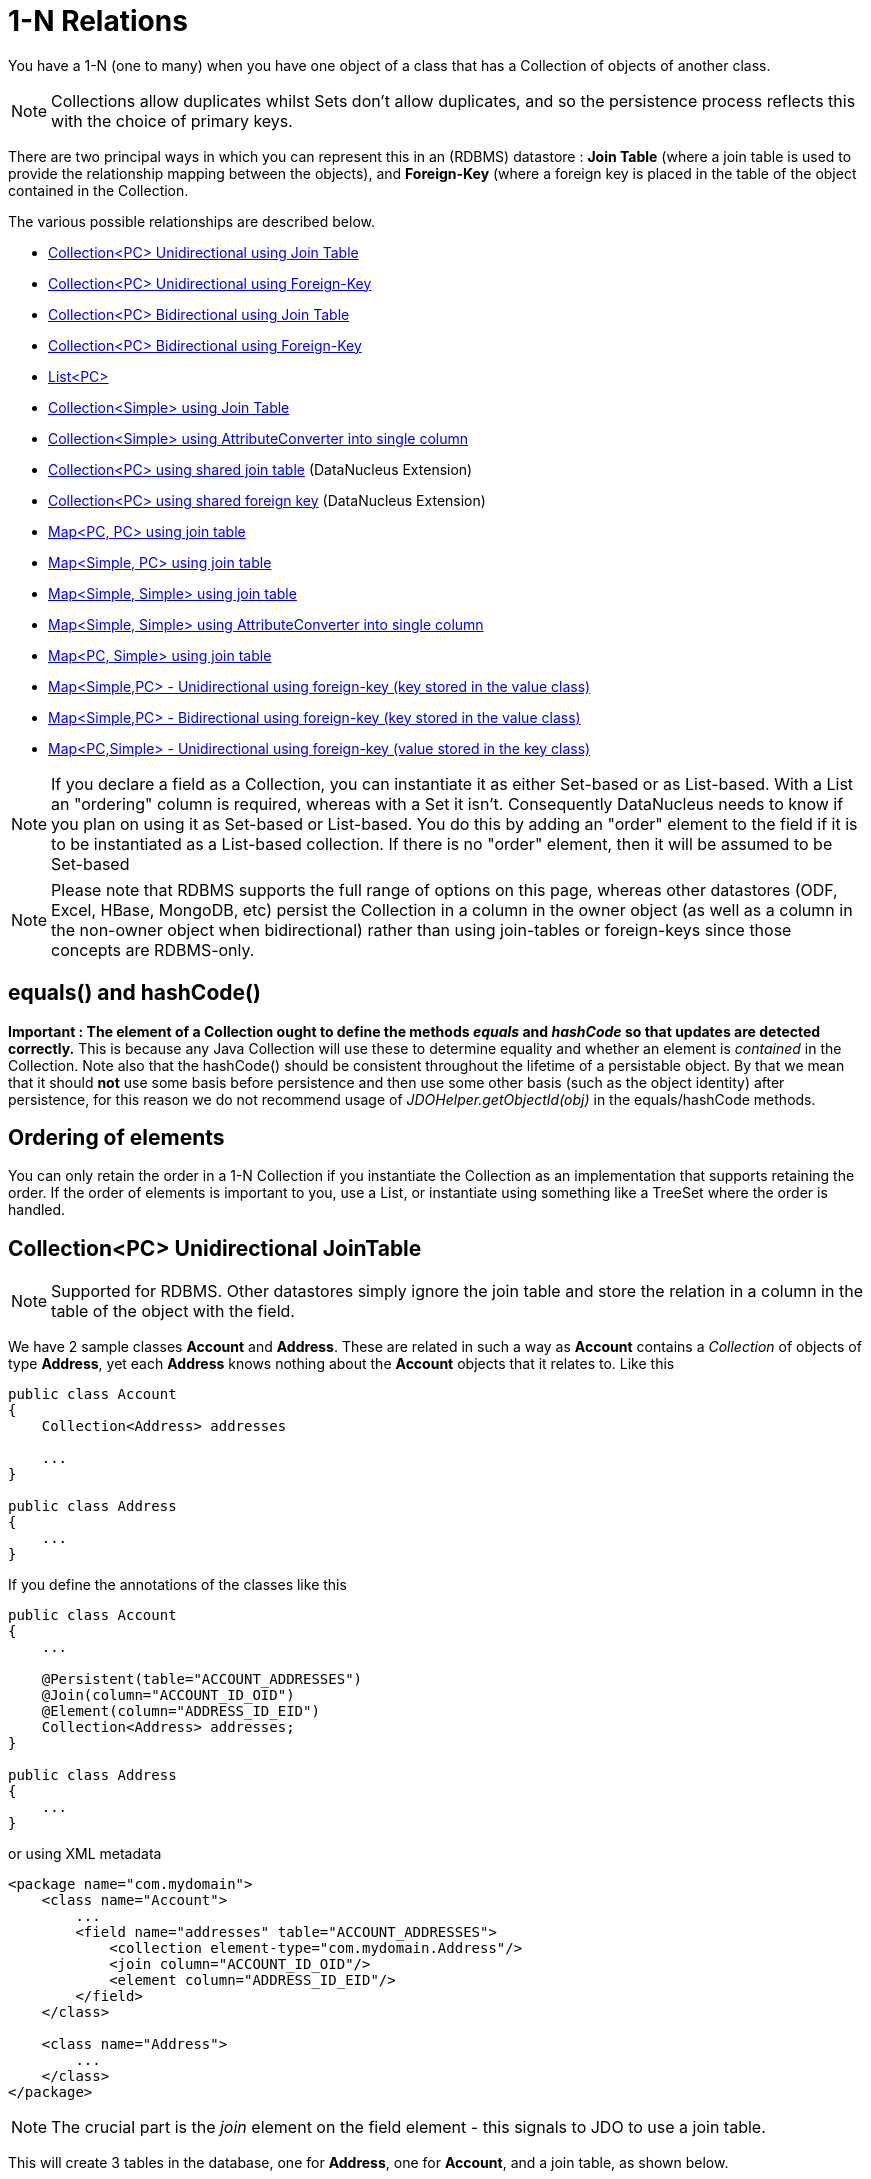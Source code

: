 [[one_many_relations]]
= 1-N Relations
:_basedir: ../
:_imagesdir: images/

You have a 1-N (one to many) when you have one object of a class that has a Collection of objects of another class.

NOTE: Collections allow duplicates whilst Sets don't allow duplicates, and so the persistence process reflects this with the choice of primary keys.

There are two principal ways in which you can represent this in an (RDBMS) datastore : 
*Join Table* (where a join table is used to provide the relationship mapping between the objects), and 
*Foreign-Key* (where a foreign key is placed in the table of the object contained in the Collection.

The various possible relationships are described below.

* link:#one_many_join_uni[Collection<PC> Unidirectional using Join Table]
* link:#one_many_fk_uni[Collection<PC> Unidirectional using Foreign-Key]
* link:#one_many_join_bi[Collection<PC> Bidirectional using Join Table]
* link:#one_many_fk_bi[Collection<PC> Bidirectional using Foreign-Key]
* link:#one_many_list[List<PC>]
* link:#one_many_nonpc_join[Collection<Simple> using Join Table]
* link:#one_many_nonpc_converter[Collection<Simple> using AttributeConverter into single column]
* link:#one_many_shared_join[Collection<PC> using shared join table] (DataNucleus Extension)
* link:#one_many_shared_fk[Collection<PC> using shared foreign key] (DataNucleus Extension)
* link:#one_many_map_join_pc_pc[Map<PC, PC> using join table]
* link:#one_many_map_join_simple_pc[Map<Simple, PC> using join table]
* link:#one_many_map_join_simple_simple[Map<Simple, Simple> using join table]
* link:#one_many_map_converter_simple_simple[Map<Simple, Simple> using AttributeConverter into single column]
* link:#one_many_map_join_pc_simple[Map<PC, Simple> using join table]
* link:#one_many_map_fk_uni_key[Map<Simple,PC> - Unidirectional using foreign-key (key stored in the value class)]
* link:#one_many_map_fk_bi_key[Map<Simple,PC> - Bidirectional using foreign-key (key stored in the value class)]
* link:#one_many_map_fk_uni_value[Map<PC,Simple> - Unidirectional using foreign-key (value stored in the key class)]

NOTE: If you declare a field as a Collection, you can instantiate it as either Set-based or as List-based.
With a List an "ordering" column is required, whereas with a Set it isn't. Consequently DataNucleus needs to know if you plan on using it as Set-based or List-based. 
You do this by adding an "order" element to the field if it is to be instantiated as a List-based collection. If there is no "order" element, then it will be assumed to be Set-based

NOTE: Please note that RDBMS supports the full range of options on this page, whereas other datastores (ODF, Excel, HBase, MongoDB, etc) persist the Collection in a 
column in the owner object (as well as a column in the non-owner object when bidirectional) rather than using join-tables or foreign-keys since those concepts are RDBMS-only.


== equals() and hashCode()
                   
*Important : The element of a Collection ought to define the methods _equals_ and _hashCode_ so that updates are detected correctly.* 
This is because any Java Collection will use these to determine equality and whether an element is _contained_ in the Collection.
Note also that the hashCode() should be consistent throughout the lifetime of a persistable object. 
By that we mean that it should *not* use some basis before persistence and then use some other basis (such as the object identity) after persistence, 
for this reason we do not recommend usage of _JDOHelper.getObjectId(obj)_ in the equals/hashCode methods.


== Ordering of elements

You can only retain the order in a 1-N Collection if you instantiate the Collection as an implementation that supports retaining the order.
If the order of elements is important to you, use a List, or instantiate using something like a TreeSet where the order is handled.



[[one_many_join_uni]]
== Collection<PC> Unidirectional JoinTable

NOTE: Supported for RDBMS. Other datastores simply ignore the join table and store the relation in a column in the table of the object with the field.


We have 2 sample classes *Account* and *Address*. These are related in such a way as *Account* contains a _Collection_ of objects of type *Address*, yet each *Address* 
knows nothing about the *Account* objects that it relates to. Like this

[source,java]
-----
public class Account
{
    Collection<Address> addresses

    ...
}

public class Address
{
    ...
}
-----

If you define the annotations of the classes like this

[source,java]
-----
public class Account
{
    ...

    @Persistent(table="ACCOUNT_ADDRESSES")
    @Join(column="ACCOUNT_ID_OID")
    @Element(column="ADDRESS_ID_EID")
    Collection<Address> addresses;
}

public class Address
{
    ...
}
-----

or using XML metadata

[source,xml]
-----
<package name="com.mydomain">
    <class name="Account">
        ...
        <field name="addresses" table="ACCOUNT_ADDRESSES">
            <collection element-type="com.mydomain.Address"/>
            <join column="ACCOUNT_ID_OID"/>
            <element column="ADDRESS_ID_EID"/>
        </field>
    </class>

    <class name="Address">
        ...
    </class>
</package>
-----

NOTE: The crucial part is the _join_ element on the field element - this signals to JDO to use a join table.

This will create 3 tables in the database, one for *Address*, one for *Account*, and a join table, as shown below.

image:../images/relationship_1_N_uni_collection_join_db.png[]
    
The join table is used to link the 2 classes via foreign keys to their primary key. This is useful where you want to retain the independence of one class from the other class.

If you wish to fully define the schema table and column names etc, follow these tips
    
* To specify the name of the table where a class is stored, specify the _table_ attribute on the `class` element
* To specify the names of the columns where the fields of a class are stored, specify the _column_ attribute on the `field` element.
* To specify the name of the join table, specify the _table_ attribute on the `field` element with the collection.
* To specify the names of the join table columns, use the _column_ attribute of `join`, `element` elements.
* To specify the foreign-key between container table and join table, specify `<foreign-key>` below the `<join>` element.
* To specify the foreign-key between join table and element table, specify `<foreign-key>` below either the `<field>` element or the `<element>` element.
* If you wish to share the join table with another relation then use the link:#one_many_shared_join[DataNucleus "shared join table" extension]
* The join table will, by default, be given a primary key. If you want to omit this then you can turn it off using the 
DataNucleus metadata extension "primary-key" (within `<join>`) set to false.
* The column `ADPT_PK_IDX` is added by DataNucleus so that duplicates can be stored. You can control this by adding an `<order>` element and 
specifying the column name for the order column (within `<field>`).
* If you want the set to include nulls, you can turn on this behaviour by adding the DataNucleus extension metadata "allow-nulls" to the `<field>` set to true


[[one_many_fk_uni]]
== Collection<PC> Unidirectional FK

We have the same classes *Account* and *Address* as above for the join table case, but this time we will store the "relation" as a _foreign key_ in the *Address* class. 
So we define the annotations like this

[source,java]
-----
public class Account
{
    ...

    @Element(column="ACCOUNT_ID")
    Collection<Address> addresses;
}

public class Address
{
    ...
}
-----

[source,xml]
-----
<package name="com.mydomain">
    <class name="Account">
        ...
        <field name="addresses">
            <collection element-type="com.mydomain.Address"/>
            <element column="ACCOUNT_ID"/>
        </field>
    </class>

    <class name="Address">
        ...
    </class>
</package>
-----

Again there will be 2 tables, one for *Address*, and one for *Account*.

image:../images/relationship_1_N_uni_collection_fk_db.png[]

Note that we have no "mapped-by" attribute specified, and also no "join" element. 
    
In terms of operation within your classes of assigning the objects in the relationship. You have to take your *Account* object and 
add the *Address* to the *Account* collection field since the *Address* knows nothing about the *Account*.
    
    
If you wish to fully define the schema table and column names etc, follow these tips

* To specify the name of the table where a class is stored, specify the _table_ attribute on the `class` element
* To specify the names of the columns where the fields of a class are stored, specify the _column_ attribute on the `field` element.
* To specify the foreign-key between container table and element table, specify `<foreign-key>` below either the `<field>` element or the `<element>` element.
* To specify the names of the columns used in the schema for the foreign key in the *Address* table you should use the `<element>` element within the field of the collection.


WARNING: Since each Address object can have at most one owner (due to the "Foreign Key") this mode of persistence will not allow duplicate values in the Collection.
If you want to allow duplicate Collection entries, then use the "Join Table" variant above.


[[one_many_join_bi]]
== Collection<PC> Bidirectional JoinTable

NOTE: Supported for RDBMS. Other datastores simply ignore the join table and store the relation in a column in the table of the object with the field.

We have our 2 sample classes *Account* and *Address*. These are related in such a way as *Account* contains a _Collection_ of objects of type *Address*, 
and now each *Address* has a reference to the *Account* object that it relates to. Like this

[source,java]
-----
public class Account
{
    Collection<Address> addresses;

    ...
}

public class Address
{
    Account account;

    ...
}
-----

If you define the annotations for these classes as follows

[source,java]
-----
public class Account
{
    ...

    @Persistent(mappedBy="account")
    @Join
    Collection<Address> addresses;
}

public class Address
{
    ...
}
-----

or using XML metadata
    
[source,xml]
-----
<package name="com.mydomain">
    <class name="Account">
        ...
        <field name="addresses" mapped-by="account">
            <collection element-type="com.mydomain.Address"/>
            <join/>
        </field>
    </class>

    <class name="Address">
        ...
        <field name="account"/>
    </class>
</package>
-----

NOTE: The crucial part is the _join_ element on the field element - this signals to JDO to use a join table.

This will create 3 tables in the database, one for *Address*, one for *Account*, and a join table, as shown below.
image:../images/relationship_1_N_bi_collection_join_db.png[]

The join table is used to link the 2 classes via foreign keys to their primary key. This is useful where you want to retain the independence of one class from the other class.

If you wish to fully define the schema table and column names etc, follow these tips

* To specify the name of the table where a class is stored, specify the _table_ attribute on the `class` element
* To specify the names of the columns where the fields of a class are stored, specify the _column_ attribute on the `field` element.
* To specify the name of the join table, specify the _table_ attribute on the `field` element with the collection.
* To specify the names of the join table columns, use the _column_ attribute of `join`, `element` elements.
* To specify the foreign-key between container table and join table, specify `<foreign-key>` below the `<join>` element.
* To specify the foreign-key between join table and element table, specify `<foreign-key>` below either the `<field>` element or the `<element>` element.
* If you wish to share the join table with another relation then use the link:#one_many_shared_join[DataNucleus "shared join table" extension]
* The join table will, by default, be given a primary key. If you want to omit this then you can turn it off using the DataNucleus metadata extension "primary-key" (within `<join>`) 
set to false.
* The column `ADPT_PK_IDX` is added by DataNucleus so that duplicates can be stored. You can control this by adding an `<order>` element and 
specifying the column name for the order column (within `<field>`).
* When forming the relation please make sure that *you set the relation at BOTH sides* since DataNucleus would have no way of knowing which end is correct if you only set one end.
* If you want the set to include nulls, you can turn on this behaviour by adding the extension metadata "allow-nulls" to the <field> set to true



[[one_many_fk_bi]]
== Collection<PC> Bidirectional FK

We have the same classes *Account* and *Address* as above for the join table case, but this time we will store the "relation" as a _foreign key_ in the *Address* class. 
If you define the annotations for these classes as follows

[source,java]
-----
public class Account
{
    ...

    @Persistent(mappedBy="account")
    Collection<Address> addresses;
}

public class Address
{
    @Column(name="ACCOUNT_ID")
    Account account;
}
-----

or using XML metadata

[source,xml]
-----
<package name="com.mydomain">
    <class name="Account">
        ...
        <field name="addresses" mapped-by="account">
            <collection element-type="com.mydomain.Address"/>
        </field>
    </class>

    <class name="Address">
        ...
        <field name="account">
            <column name="ACCOUNT_ID"/>
        </field>
    </class>
</package>
-----

NOTE: The crucial part is the _mapped-by_ on the "1" side of the relationship. This tells the JDO implementation to look for a field called _account_ on the *Address* class.

This will create 2 tables in the database, one for *Address* (including an `ACCOUNT_ID` to link to the `ACCOUNT` table), and one for *Account*.
Notice the subtle difference to this set-up to that of the *Join Table* relationship earlier.

image:../images/relationship_1_N_bi_collection_fk_db.png[]

    
If you wish to fully define the schema table and column names etc, follow these tips

* To specify the name of the table where a class is stored, specify the _table_ attribute on the `class` element
* To specify the names of the columns where the fields of a class are stored, specify the _column_ attribute on the `field` element.
* To specify the foreign-key between container table and element table, specify `<foreign-key>` below either the `<field>` element or the `<element>` element.
* When forming the relation please make sure that *you set the relation at BOTH sides* since DataNucleus would have no way of knowing which end is correct if you only set one end.

    
WARNING: Since each Address object can have at most one owner (due to the "Foreign Key") this mode of persistence will not allow duplicate values in the Collection. 
If you want to allow duplicate Collection entries, then use the "Join Table" variant above.


[[one_many_list]]
== Using a List

In the case of the relation field being a List (i.e ordered), you define the relation just like you would for a Collection (above) but then define whether 
you want the relation to be either _ordered_ or _indexed_. 

By default JDO operates with _indexed_ lists (i.e adds a surrogate column in the element or in the join table), and you simply add the following where required

[source,java]
-----
@Order
-----

or using XML

[source,xml]
-----
<order/>
-----

If you have defined the field type as a List then this is not required to be added unless you want to configure details of the order column.

NOTE: If you want an order column to be stored in a field in the element class then make use of the _mappedBy_ of the `@Order`/`<order>`.


DataNucleus also supports _ordered_ lists whereby the elements of the List are ordered according to some field (or fields) of the element.

If you have an element with a field called "city" then this specification will use that field for ordering (and not add a surrogate ordering column.

[source,java]
-----
@Order(extensions=@Extension(vendorName="datanucleus", key="list-ordering", value="city ASC"))
-----

[source,xml]
-----
<order>
    <extension vendor-name="datanucleus" key="list-ordering" value="city ASC"/>
</order>
-----




[[one_many_nonpc_join]]
== Collection<Simple> via JoinTable

NOTE: Supported for RDBMS. Other datastores simply ignore the join table and store the collection in a column in the owning objects table.

All of the examples above show a 1-N relationship between 2 persistable classes.
If you want the element to be primitive or Object types then follow this section. For example, when you have a Collection of Strings. 
This will be persisted in the same way as the "Join Table" examples above. A join table is created to hold the collection elements. 
Let's take our example. We have an *Account* that stores a Collection of addresses. 
These addresses are simply Strings. We define the annotations like this

[source,java]
-----
public class Account
{
    ...

    @Persistent
    @Join
    @Element(column="ADDRESS")
    Collection<String> addresses;
}
-----

or using XML metadata

[source,xml]
-----
<package name="com.mydomain">
    <class name="Account">
        ...
        <field name="addresses" persistence-modifier="persistent">
            <collection element-type="java.lang.String"/>
            <join/>
            <element column="ADDRESS"/>
        </field>
    </class>
</package>
-----

In the datastore the following is created

image:../images/relationship_1_N_primitive_collection_db.png[]

The `ACCOUNT` table is as before, but this time we only have the "join table". In our MetaData we used the `<element>` tag to specify the column name to use for the actual address String.

NOTE: the column `ADPT_PK_IDX` is added by DataNucleus so that duplicates can be stored. You can control the name of this column by adding an `<order>` element and specifying the 
column name for the order column (within `<field>`).




[[one_many_nonpc_converter]]
== Collection<Simple> using AttributeConverter via column

Just like in the above example, here we have a Collection of simple types. In this case we are wanting to store this Collection into a single column in the owning table. 
We do this by using a JDO AttributeConverter.

[source,java]
-----
public class Account
{
    ...

    @Persistent
    @Convert(CollectionStringToStringConverter.class)
    @Column(name="ADDRESSES")
    Collection<String> addresses;
}
-----

and then define our converter. You can clearly define your conversion process how you want it. You could, for example, convert the
Collection into comma-separated strings, or could use JSON, or XML, or some other format.

[source,java]
-----
public class CollectionStringToStringConverter implements AttributeConverter<Collection<String>, String>
{
    public String convertToDatastore(Collection<String> attribute)
    {
        if (attribute == null)
        {
            return null;
        }

        StringBuilder str = new StringBuilder();
        ... convert Collection to String
        return str.toString();
    }

    public Collection<String> convertToAttribute(String columnValue)
    {
        if (columnValue == null)
        {
            return null;
        }

        Collection<String> coll = new HashSet<String>();
        ... convert String to Collection
        return coll;
    }
}
-----


[[one_many_shared_join]]
== Collection<PC> via Shared JoinTable

NOTE: Supported for RDBMS.

image:../images/nucleus_extension.png[]

The relationships using join tables shown above rely on the join table relating to the relation in question.
DataNucleus allows the possibility of sharing a join table between relations. The example below demonstrates this. 
We take the example as link:#one_many_join_uni[shown above] (1-N Unidirectional Join table relation), and extend *Account* to have 2 collections of *Address* records. 
One for home addresses and one for work addresses, like this

[source,java]
-----
public class Account
{
    Collection<Address> workAddresses;

    Collection<Address> homeAddresses;

    ...
}
-----

We now change the metadata we had earlier to allow for 2 collections, but sharing the join table

[source,java]
-----
import org.datanucleus.api.jdo.annotations.SharedRelation;

public class Account
{
    ...

    @Persistent
    @Join(table="ACCOUNT_ADDRESSES", columns={@Column(name="ACCOUNT_ID_OID")})
    @Element(columns={@Column(name="ADDRESS_ID_EID")})
    @SharedRelation(column="ADDRESS_TYPE", value="work")
    Collection<Address> workAddresses;

    @Persistent
    @Join(table="ACCOUNT_ADDRESSES", columns={@Column(name="ACCOUNT_ID_OID")})
    @Element(columns={@Column(name="ADDRESS_ID_EID")})
    @SharedRelation(column="ADDRESS_TYPE", value="home")
    Collection<Address> homeAddresses;

    ...
}
-----

or using XML metadata

[source,xml]
-----
<package name="com.mydomain">
    <class name="Account">
        ...
        <field name="workAddresses" persistence-modifier="persistent" table="ACCOUNT_ADDRESSES">
            <collection element-type="com.mydomain.Address"/>
            <join column="ACCOUNT_ID_OID"/>
            <element column="ADDRESS_ID_EID"/>
            <extension vendor-name="datanucleus" key="relation-discriminator-column" value="ADDRESS_TYPE"/>
            <extension vendor-name="datanucleus" key="relation-discriminator-pk" value="true"/>
            <extension vendor-name="datanucleus" key="relation-discriminator-value" value="work"/>
        </field>
        <field name="homeAddresses" persistence-modifier="persistent" table="ACCOUNT_ADDRESSES">
            <collection element-type="com.mydomain.Address"/>
            <join column="ACCOUNT_ID_OID"/>
            <element column="ADDRESS_ID_EID"/>
            <extension vendor-name="datanucleus" key="relation-discriminator-column" value="ADDRESS_TYPE"/>
            <extension vendor-name="datanucleus" key="relation-discriminator-pk" value="true"/>
            <extension vendor-name="datanucleus" key="relation-discriminator-value" value="home"/>
        </field>
    </class>

    <class name="Address">
        ...
    </class>
</package>
-----

So we have defined the same join table for the 2 collections `ACCOUNT_ADDRESSES`, and the same columns in the join table, meaning that we will 
be sharing the same join table to represent both relations. The important step is then to define the 3 DataNucleus _extension_ tags. 
These define a column in the join table (the same for both relations), and the value that will be populated when a row of that collection is
inserted into the join table. In our case, all "home" addresses will have a value of "home" inserted into this column, and all "work" addresses will have "work" inserted. 
This means we can now identify easily which join table entry represents which relation field.


This results in the following database schema

image:../images/relationship_1_N_uni_join_shared_db.png[]


[[one_many_shared_fk]]
== Collection<PC> via Shared FK

NOTE: Supported for RDBMS.

image:../images/nucleus_extension.png[]

The relationships using foreign keys shown above rely on the foreign key relating to the relation in question.
DataNucleus allows the possibility of sharing a foreign key between relations between the same classes. 
The example below demonstrates this. We take the example as link:#one_many_fk_uni[shown above] (1-N Unidirectional Foreign Key relation), 
and extend *Account* to have 2 collections of *Address* records. One for home addresses and one for work addresses, like this

[source,java]
-----
public class Account
{
    Collection<Address> workAddresses;

    Collection<Address> homeAddresses;

    ...
}
-----

We now change the metadata we had earlier to allow for 2 collections, but sharing the join table

[source,java]
-----
import org.datanucleus.api.jdo.annotations.SharedRelation;

public class Account
{
    ...

    @Persistent
    @SharedRelation(column="ADDRESS_TYPE", value="work")
    Collection<Address> workAddresses;

    @Persistent
    @SharedRelation(column="ADDRESS_TYPE", value="home")
    Collection<Address> homeAddresses;

    ...
}
-----

or using XML metadata

[source,xml]
-----
<package name="com.mydomain">
    <class name="Account">
        ...
        <field name="workAddresses" persistence-modifier="persistent">
            <collection element-type="com.mydomain.Address"/>
            <element column="ACCOUNT_ID_OID"/>
            <extension vendor-name="datanucleus" key="relation-discriminator-column" value="ADDRESS_TYPE"/>
            <extension vendor-name="datanucleus" key="relation-discriminator-value" value="work"/>
        </field>
        <field name="homeAddresses" persistence-modifier="persistent">
            <collection element-type="com.mydomain.Address"/>
            <element column="ACCOUNT_ID_OID"/>
            <extension vendor-name="datanucleus" key="relation-discriminator-column" value="ADDRESS_TYPE"/>
            <extension vendor-name="datanucleus" key="relation-discriminator-value" value="home"/>
        </field>
    </class>

    <class name="Address">
        ...
    </class>
</package>
-----


So we have defined the same foreign key for the 2 collections `ACCOUNT_ID_OID`, The important step is then to define the 2 DataNucleus `<extension>` tags (`@SharedRelation` annotation). 
These define a column in the element table (the same for both relations), and the value that will be populated when a row of that collection is inserted into the element table. 
In our case, all "home" addresses will have a value of "home" inserted into this column, and all "work" addresses will have "work" inserted. 
This means we can now identify easily which element table entry represents which relation field.

This results in the following database schema

image:../images/relationship_1_N_uni_fk_shared_db.png[]



[[one_many_map]]


[[one_many_map_join_pc_pc]]
== Map<PC,PC> using Join Table

NOTE: Supported for RDBMS. Other datastores simply ignore the join table and store the relation in a column in the table of the object with the field.

Here we have a Map field, with key and value as persistable classes.

[source,java]
-----
@PersistenceCapable
public class Account
{
    ...
    Map<Name, Address> addresses;
}

@PersistenceCapable
public class Name {...}

@PersistenceCapable
public class Address {...}
-----

If we define the annotations like this

[source,java]
-----
@PersistenceCapable
public class Account
{
    @Join
    Map<Name, Address> addresses;
}
-----

or using XML metadata

[source,xml]
-----
<package name="com.mydomain">
    <class name="Account" identity-type="datastore">
        ...
        <field name="addresses" persistence-modifier="persistent">
            <map/>
            <join/>
        </field>
    </class>

    <class name="Address" identity-type="datastore">
        ...
    </class>

    <class name="Name" identity-type="datastore">
    </class>
</package>
-----

NOTE: we don't need to set the keyType or valueType since we are using generics.

This will create 4 tables in the datastore, one for *Account*, one for *Address*, one for *Name* and a join table containing foreign keys to the key/value tables.

image:../images/relationship_1_N_uni_map_pc_pc_db.png[]

If you want to configure the names of the columns in the "join" table you would use the `<key>` and `<value>` sub-elements of `<field>`, something like this

[source,xml]
-----
<field name="addresses" persistence-modifier="persistent" table="ACCOUNT_ADDRESS">
    <map/>
    <join>
        <column name="ACCOUNT_ID"/>
    </join>
    <key>
        <column name="NAME_ID"/>
    </key>
    <value>
        <column name="ADDRESS_ID"/>
    </value>
</field>
-----

If you wish to fully define the schema table and column names etc, follow these tips

* To specify the name of the table where a class is stored, specify the _table_ attribute on the `class` element
* To specify the names of the columns where the fields of a class are stored, specify the _column_ attribute on the `field` element.
* To specify the name of the join table, specify the _table_ attribute on the *field* element.
* To specify the names of the columns of the join table, specify the _column_ attribute on the `join`, `key`, and `value` elements.
* To specify the foreign-key between container table and join table, specify `<foreign-key>` below the `<join>` element.
* To specify the foreign-key between join table and key table, specify `<foreign-key>` below the `<key>` element.
* To specify the foreign-key between join table and value table, specify `<foreign-key>` below the `<value>` element.

Which changes the names of the join table to `ACCOUNT_ADDRESS` from `ACCOUNT_ADDRESSES` and the names of the columns in the join table from 
`ACCOUNT_ID_OID` to `ACCOUNT_ID`, from `NAME_ID_KID` to `NAME_ID`, and from `ADDRESS_ID_VID` to `ADDRESS_ID`.


[[one_many_map_join_simple_pc]]
== Map<Simple,PC> using Join Table

NOTE: Supported for RDBMS. Other datastores simply ignore the join table and store the relation in a column in the table of the object with the field.

Here our key is a simple type (in this case a String) and the values are _persistable_. Like this

[source,java]
-----
public class Account
{
    Map<String, Address> addresses;

    ...
}

public class Address {...}
-----

So we configure the Account class for persisting the Map into a join table, like this

[source,java]
-----
public class Account
{
    @Join
    Map<String, Address> addresses;
}
-----

or using XML metadata

[source,xml]
-----
<package name="com.mydomain">
    <class name="Account" identity-type="datastore">
        ...
        <field name="addresses" persistence-modifier="persistent">
            <map/>
            <join/>
        </field>
    </class>

    <class name="Address" identity-type="datastore">
        ...
    </class>
</package>
-----

This will create 3 tables in the datastore, one for *Account*, one for *Address* and a join table also containing the key.

image:../images/relationship_1_N_uni_map_simple_pc_db.png[]

If you want to configure the names of the columns in the "join" table you would use the `<key>` and `<value>` subelements of `<field>` as shown above.

Please note that the column `ADPT_PK_IDX` is added by DataNucleus when the column type of the key is not valid to be part of a primary key (with the RDBMS being used). 
If the column type of your key is acceptable for use as part of a primary key then you will not have this `ADPT_PK_IDX` column.



[[one_many_map_join_pcsimple]]
== Map<PC,Simple> using Join Table

NOTE: Supported for RDBMS. Other datastores simply ignore the join table and store the relation in a column in the table of the object with the field.

Here our value is a simple type (in this case a String) and the keys are _persistable_. Like this

[source,java]
-----
public class Account
{
    Map<Address, String> addresses;

    ...
}

public class Address {...}
-----

[source,java]
-----
public class Account
{
    @Join
    Map<Address, String> addresses;
}
-----

or using XML metadata

[source,xml]
-----
<package name="com.mydomain">
    <class name="Account" identity-type="datastore">
        ...
        <field name="addresses" persistence-modifier="persistent">
            <map/>
            <join/>
        </field>
    </class>

    <class name="Address" identity-type="datastore">
        ...
    </class>
</package>
-----

This operates exactly the same as "Map<Simple, PC>" except that the additional table is for the key instead of the value.


[[one_many_map_join_simple_simple]]
== Map<Simple, Simple> using Join Table

NOTE: Supported for RDBMS. Other datastores simply ignore the join table and store the map in a column in the table of the object with the field.

Here our keys and values are of simple types (in this case a String). Like this

[source,java]
-----
public class Account
{
    Map<String, String> addresses;

    ...
}
-----


If you define the annotations for these classes as follows

[source,java]
-----
@PersistenceCapable
public class Account
{
    @Join
    Map<String, String> addresses;

    ...
}
-----

or using XML metadata

[source,xml]
-----
<package name="com.mydomain">
    <class name="Account" identity-type="datastore">
        ...
        <field name="addresses" persistence-modifier="persistent">
            <map key-type="java.lang.String" value-type="java.lang.String"/>
            <join/>
        </field>
    </class>
</package>
-----

This results in just 2 tables. The "join" table contains both the key AND the value.

image:../images/relationship_1_N_uni_map_simple_simple_db.png[]

If you want to configure the names of the columns in the "join" table you would use the `<key>` and `<value>` subelements of `<field>` as shown above.

Please note that the column `ADPT_PK_IDX` is added by DataNucleus when the column type of the key is not valid to be part of a primary key (with the RDBMS being used). 
If the column type of your key is acceptable for use as part of a primary key then you will not have this `ADPT_PK_IDX` column.



[[one_many_map_converter_simple_simple]]
== Map<Simple, Simple> using AttributeConverter via column

Just like in the above example, here we have a Map of simple types. In this case we are wanting to store this Map into a single column in the owning table. 
We do this by using a JDO AttributeConverter.

[source,java]
-----
public class Account
{
    ...

    @Persistent
    @Convert(MapStringStringToStringConverter.class)
    @Column(name="ADDRESSES")
    Map<String, String> addresses;
}
-----

and then define our converter. You can clearly define your conversion process how you want it. You could, for example, convert the
Map into comma-separated strings, or could use JSON, or XML, or some other format.

[source,java]
-----
public class MapStringStringToStringConverter implements AttributeConverter<Map<String, String>, String>
{
    public String convertToDatastore(Map<String, String> attribute)
    {
        if (attribute == null)
        {
            return null;
        }

        StringBuilder str = new StringBuilder();
        ... convert Map to String
        return str.toString();
    }

    public Map<String, String> convertToAttribute(String columnValue)
    {
        if (columnValue == null)
        {
            return null;
        }

        Map<String, String> map = new HashMap<String, String>();
        ... convert String to Map
        return map;
    }
}
-----


[[one_many_map_fk_uni_key]]
== Map<Simple,PC> Unidirectional FK (key stored in value)

In this case we have an object with a Map of objects and we're associating the objects using a foreign-key in the table of the value. 
Here we use a field of the value as the key. The classes are like this

[source,java]
-----
public class Account
{
    Map<String, Address> addresses;
}

public class Address
{
    String alias; // Use as key
}
-----

In this relationship, the *Account* class has a Map of *Address* objects, yet the *Address* knows nothing about the *Account*. 
We define the annotations like this

[source,java]
-----
public class Account
{
    ...
    @Key(mappedBy="alias")
    Map<String, Address> addresses;
}
-----

[source,xml]
-----
<package name="com.mydomain">
    <class name="Account" identity-type="datastore">
        ...
        <field name="addresses" persistence-modifier="persistent">
            <map/>
            <key mapped-by="alias"/>
            <value column="ACCOUNT_ID_OID"/>
        </field>
    </class>

    <class name="Address" identity-type="datastore">
        ...
        <field name="alias" null-value="exception">
            <column name="KEY" length="20" jdbc-type="VARCHAR"/>
        </field>
    </class>
</package>
-----

There will be 2 tables, one for *Address*, and one for *Account*. Note that we now have no "join" annotation/element.

image:../images/relationship_1_N_map_key_in_value_db.png[]

If you wish to specify the names of the columns used in the schema for the foreign key in the `ADDRESS` table you should use the _value_ element within the field of the map.

In terms of operation within your classes of assigning the objects in the relationship. You have to take your *Account* object and add the *Address* to the *Account* map field 
since the *Address* knows nothing about the *Account*. Also be aware that each *Address* object can have only one owner, since it has a single foreign key to the *Account*. 
If you wish to have an *Address* assigned to multiple *Accounts* then you should use the "Join Table" relationship above.




[[one_many_map_fk_bi_key]]
== Map<Simple,PC> Unidirectional FK (key stored in value)

In this case we have an object with a Map of objects and we're associating the objects using a foreign-key in the table of the value.

[source,java]
-----
public class Account
{
    Map<String, Address> addresses;
}

public class Address
{
    String alias; // Use as key

    Account account;
}
-----

The only difference to the variant above is the bidirectional link back to the Account from Address.

So we define our metadata in a similar way

[source,xml]
-----
<package name="com.mydomain">
    <class name="Account" identity-type="datastore">
        ...
        <field name="addresses" persistence-modifier="persistent" mapped-by="account">
            <map/>
            <key mapped-by="alias"/>
        </field>
    </class>

    <class name="Address" identity-type="datastore">
        ...
        <field name="account"/>
        <field name="alias" null-value="exception">
            <column name="KEY" length="20" jdbc-type="VARCHAR"/>
        </field>
    </class>
</package>
-----

This will create 2 tables in the datastore. One for *Account*, and one for *Address*. 
The `ADDRESS` table will contain the key field as well as an index to the *Account* record (notated by the _mapped-by_ tag).

image:../images/relationship_1_N_map_key_in_value_db.png[]

TIP: Since each Address object can have at most one key (due to the "Foreign Key") this mode of persistence will not allow duplicate values in the Map. If you want to allow duplicate Map values, then use the "Join Table" variant above.


[[one_many_map_fk_uni_value]]
== Map<PC,Simple> Unidirectional FK (value stored in key)

In this case we have an object with a Map of objects and we're associating the objects using a foreign-key in the table of the key. 
We're using a field (_businessAddress_) in the Address class as the value of the map.

[source,java]
-----
public class Account
{
    Map<Address, String> phoneNumbers;
}

public class Address
{
    String businessPhoneNumber; // Use as value
}
-----

We define the MetaData like this

[source,java]
-----
public class Account
{
   @Value(mappedBy="businessPhoneNumber")
   Map<Address, String> phoneNumbers;
}
-----

[source,xml]
-----
<package name="com.mydomain">
    <class name="Account" identity-type="datastore">
        ...
        <field name="phoneNumbers">
            <map/>
            <key column="ACCOUNT_ID_OID"/>
            <value mapped-by="businessPhoneNumber"/>
        </field>
    </class>

    <class name="Address" identity-type="datastore">
        ...
        <field name="businessPhoneNumber" null-value="exception">
            <column name="BUS_PHONE" length="20" jdbc-type="VARCHAR"/>
        </field>
    </class>
</package>
-----

There will be 2 tables, one for *Address*, and one for *Account*. The key thing here is that we have specified a "mapped-by" on the `<value>` element.

If you wish to specify the names of the columns used in the schema for the foreign key in the `ADDRESS` table you should use the `<key>` element within the field of the map.

image:../images/relationship_1_N_map_value_in_key_db.png[]

In terms of operation within your classes of assigning the objects in the relationship. 
You have to take your *Account* object and add the *Address* to the *Account* map field since the *Address* knows nothing about the *Account*. 
Also be aware that each *Address* object can have only one owner, since it has a single foreign key to the *Account*. 
If you wish to have an *Address* assigned to multiple *Accounts* then you should use the "Join Table" relationship above.

